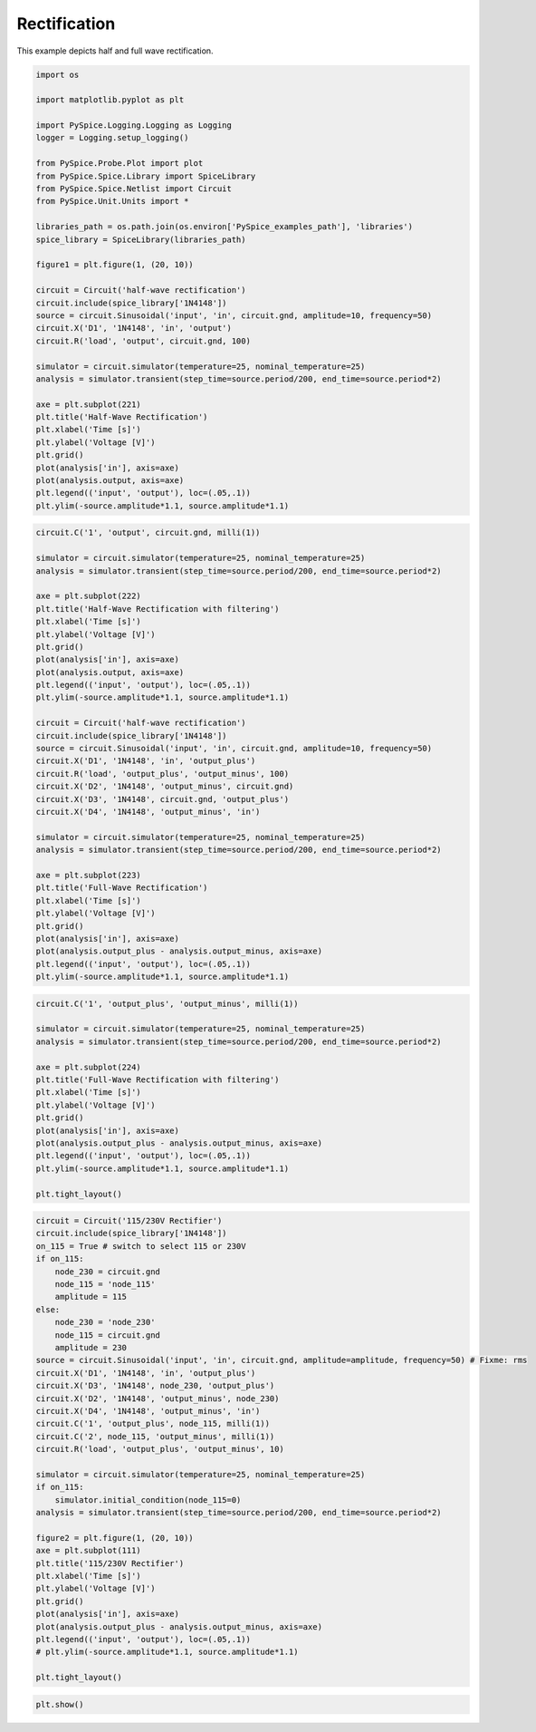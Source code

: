 
===============
 Rectification
===============


.. getthecode:: rectification.py
    :language: python

This example depicts half and full wave rectification.

.. code-block:: python

    import os
    
    import matplotlib.pyplot as plt
    
    import PySpice.Logging.Logging as Logging
    logger = Logging.setup_logging()
    
    from PySpice.Probe.Plot import plot
    from PySpice.Spice.Library import SpiceLibrary
    from PySpice.Spice.Netlist import Circuit
    from PySpice.Unit.Units import *
    
    libraries_path = os.path.join(os.environ['PySpice_examples_path'], 'libraries')
    spice_library = SpiceLibrary(libraries_path)
    
    figure1 = plt.figure(1, (20, 10))
    
    circuit = Circuit('half-wave rectification')
    circuit.include(spice_library['1N4148'])
    source = circuit.Sinusoidal('input', 'in', circuit.gnd, amplitude=10, frequency=50)
    circuit.X('D1', '1N4148', 'in', 'output')
    circuit.R('load', 'output', circuit.gnd, 100)
    
    simulator = circuit.simulator(temperature=25, nominal_temperature=25)
    analysis = simulator.transient(step_time=source.period/200, end_time=source.period*2)
    
    axe = plt.subplot(221)
    plt.title('Half-Wave Rectification')
    plt.xlabel('Time [s]')
    plt.ylabel('Voltage [V]')
    plt.grid()
    plot(analysis['in'], axis=axe)
    plot(analysis.output, axis=axe)
    plt.legend(('input', 'output'), loc=(.05,.1))
    plt.ylim(-source.amplitude*1.1, source.amplitude*1.1)
    


.. image:: half-wave-rectification.png
  :align: center


.. code-block:: python

    circuit.C('1', 'output', circuit.gnd, milli(1))
    
    simulator = circuit.simulator(temperature=25, nominal_temperature=25)
    analysis = simulator.transient(step_time=source.period/200, end_time=source.period*2)
    
    axe = plt.subplot(222)
    plt.title('Half-Wave Rectification with filtering')
    plt.xlabel('Time [s]')
    plt.ylabel('Voltage [V]')
    plt.grid()
    plot(analysis['in'], axis=axe)
    plot(analysis.output, axis=axe)
    plt.legend(('input', 'output'), loc=(.05,.1))
    plt.ylim(-source.amplitude*1.1, source.amplitude*1.1)
    
    circuit = Circuit('half-wave rectification')
    circuit.include(spice_library['1N4148'])
    source = circuit.Sinusoidal('input', 'in', circuit.gnd, amplitude=10, frequency=50)
    circuit.X('D1', '1N4148', 'in', 'output_plus')
    circuit.R('load', 'output_plus', 'output_minus', 100)
    circuit.X('D2', '1N4148', 'output_minus', circuit.gnd)
    circuit.X('D3', '1N4148', circuit.gnd, 'output_plus')
    circuit.X('D4', '1N4148', 'output_minus', 'in')
    
    simulator = circuit.simulator(temperature=25, nominal_temperature=25)
    analysis = simulator.transient(step_time=source.period/200, end_time=source.period*2)
    
    axe = plt.subplot(223)
    plt.title('Full-Wave Rectification')
    plt.xlabel('Time [s]')
    plt.ylabel('Voltage [V]')
    plt.grid()
    plot(analysis['in'], axis=axe)
    plot(analysis.output_plus - analysis.output_minus, axis=axe)
    plt.legend(('input', 'output'), loc=(.05,.1))
    plt.ylim(-source.amplitude*1.1, source.amplitude*1.1)
    


.. image:: full-wave-rectification.png
  :align: center


.. code-block:: python

    circuit.C('1', 'output_plus', 'output_minus', milli(1))
    
    simulator = circuit.simulator(temperature=25, nominal_temperature=25)
    analysis = simulator.transient(step_time=source.period/200, end_time=source.period*2)
    
    axe = plt.subplot(224)
    plt.title('Full-Wave Rectification with filtering')
    plt.xlabel('Time [s]')
    plt.ylabel('Voltage [V]')
    plt.grid()
    plot(analysis['in'], axis=axe)
    plot(analysis.output_plus - analysis.output_minus, axis=axe)
    plt.legend(('input', 'output'), loc=(.05,.1))
    plt.ylim(-source.amplitude*1.1, source.amplitude*1.1)
    
    plt.tight_layout()


.. image:: rectification.png
  :align: center


.. code-block:: python

    circuit = Circuit('115/230V Rectifier')
    circuit.include(spice_library['1N4148'])
    on_115 = True # switch to select 115 or 230V
    if on_115:
        node_230 = circuit.gnd
        node_115 = 'node_115'
        amplitude = 115
    else:
        node_230 = 'node_230'
        node_115 = circuit.gnd
        amplitude = 230
    source = circuit.Sinusoidal('input', 'in', circuit.gnd, amplitude=amplitude, frequency=50) # Fixme: rms
    circuit.X('D1', '1N4148', 'in', 'output_plus')
    circuit.X('D3', '1N4148', node_230, 'output_plus')
    circuit.X('D2', '1N4148', 'output_minus', node_230)
    circuit.X('D4', '1N4148', 'output_minus', 'in')
    circuit.C('1', 'output_plus', node_115, milli(1))
    circuit.C('2', node_115, 'output_minus', milli(1))
    circuit.R('load', 'output_plus', 'output_minus', 10)
    
    simulator = circuit.simulator(temperature=25, nominal_temperature=25)
    if on_115:
        simulator.initial_condition(node_115=0)
    analysis = simulator.transient(step_time=source.period/200, end_time=source.period*2)
    
    figure2 = plt.figure(1, (20, 10))
    axe = plt.subplot(111)
    plt.title('115/230V Rectifier')
    plt.xlabel('Time [s]')
    plt.ylabel('Voltage [V]')
    plt.grid()
    plot(analysis['in'], axis=axe)
    plot(analysis.output_plus - analysis.output_minus, axis=axe)
    plt.legend(('input', 'output'), loc=(.05,.1))
    # plt.ylim(-source.amplitude*1.1, source.amplitude*1.1)
    
    plt.tight_layout()


.. image:: universal-rectifier.png
  :align: center


.. code-block:: python

    plt.show()

